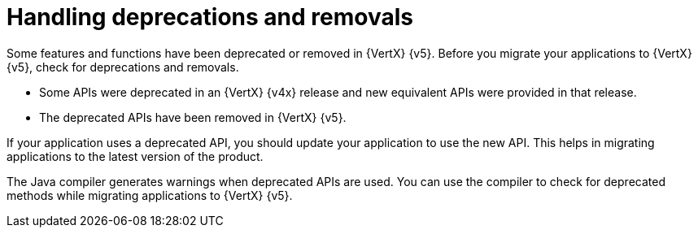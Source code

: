 [id="handling_deprecations_and_removals_{context}"]
= Handling deprecations and removals

Some features and functions have been deprecated or removed in {VertX} {v5}. Before you migrate your applications to {VertX} {v5}, check for deprecations and removals.

* Some APIs were deprecated in an {VertX} {v4x} release and new equivalent APIs were provided in that release.

* The deprecated APIs have been removed in {VertX} {v5}.

If your application uses a deprecated API, you should update your application to use the new API. This helps in migrating applications to the latest version of the product.

The Java compiler generates warnings when deprecated APIs are used. You can use the compiler to check for deprecated methods while migrating applications to {VertX} {v5}.
